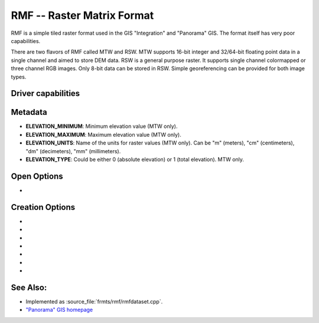 .. _raster.rmf:

================================================================================
RMF -- Raster Matrix Format
================================================================================

.. shortname:: RMF

.. built_in_by_default::

RMF is a simple tiled raster format used in the GIS "Integration" and
"Panorama" GIS. The format itself has very poor capabilities.

There are two flavors of RMF called MTW and RSW. MTW supports 16-bit
integer and 32/64-bit floating point data in a single channel and aimed
to store DEM data. RSW is a general purpose raster. It supports single
channel colormapped or three channel RGB images. Only 8-bit data can be
stored in RSW. Simple georeferencing can be provided for both image
types.

Driver capabilities
-------------------

.. supports_createcopy::

.. supports_create::

.. supports_georeferencing::

.. supports_virtualio::

Metadata
--------

-  **ELEVATION_MINIMUM**: Minimum elevation value (MTW only).
-  **ELEVATION_MAXIMUM**: Maximum elevation value (MTW only).
-  **ELEVATION_UNITS**: Name of the units for raster values (MTW only).
   Can be "m" (meters), "cm" (centimeters), "dm" (decimeters), "mm"
   (millimeters).
-  **ELEVATION_TYPE**: Could be either 0 (absolute elevation) or 1
   (total elevation). MTW only.

Open Options
------------
-  .. oo:: RMF_SET_VERTCS
      :choices: ON

      Set to ON, the layers spatial reference
      will include vertical coordinate system description if exist.
      This feature can be enabled via config option with same name.

Creation Options
----------------

-  .. co:: MTW
      :choices: ON

      Force the generation of MTW matrix (RSW will be created
      by default).

-  .. co:: BLOCKXSIZE
      :choices: <int>
      :default: 256

      Sets tile width.

-  .. co:: BLOCKYSIZE
      :choices: <int>
      :default: 256

      Set tile height.

-  .. co:: RMFHUGE
      :choices: NO, YES, IF_SAFER
      :default: NO

      Creation of huge RMF file (Supported by
      GIS Panorama since v11).

-  .. co:: COMPRESS
      :choices: NONE, LZW, JPEG, RMF_DEM
      :default: NONE
      :since: 2.3

      Compression type.
      Note: JPEG compression supported only with RGB
      (3-band) Byte datasets. RMF_DEM compression supported only with Int32
      one channel MTW datasets.

-  .. co:: JPEG_QUALITY
      :choices: [1-100]
      :default: 75
      :since: 2.4

      JPEG quality 1-100.

-  .. co:: NUM_THREADS
      :choices: <int>, ALL_CPUS
      :since: 2.4

      Enable multi-threaded compression by specifying the number of worker
      threads. Default is compression in the main thread.

See Also:
---------

-  Implemented as :source_file:`frmts/rmf/rmfdataset.cpp`.
-  `"Panorama" GIS homepage <http://www.gisinfo.ru/index_en.htm>`__
